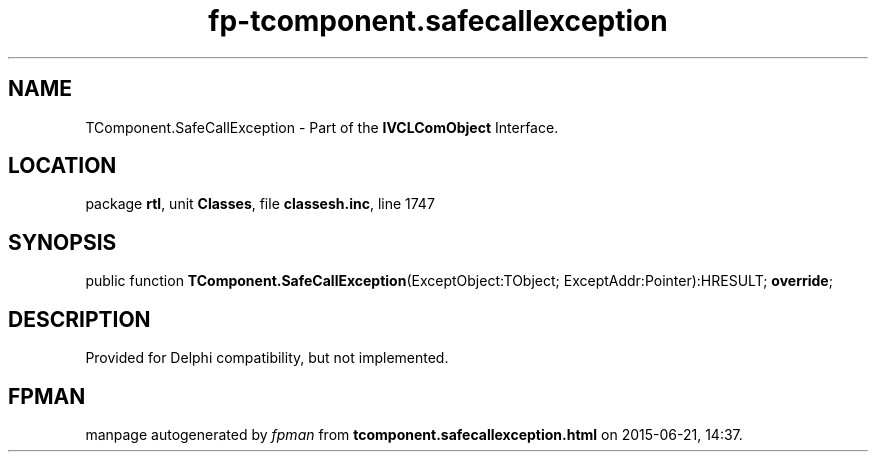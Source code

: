 .\" file autogenerated by fpman
.TH "fp-tcomponent.safecallexception" 3 "2014-03-14" "fpman" "Free Pascal Programmer's Manual"
.SH NAME
TComponent.SafeCallException - Part of the \fBIVCLComObject\fR Interface.
.SH LOCATION
package \fBrtl\fR, unit \fBClasses\fR, file \fBclassesh.inc\fR, line 1747
.SH SYNOPSIS
public function \fBTComponent.SafeCallException\fR(ExceptObject:TObject; ExceptAddr:Pointer):HRESULT; \fBoverride\fR;
.SH DESCRIPTION
Provided for Delphi compatibility, but not implemented.


.SH FPMAN
manpage autogenerated by \fIfpman\fR from \fBtcomponent.safecallexception.html\fR on 2015-06-21, 14:37.

